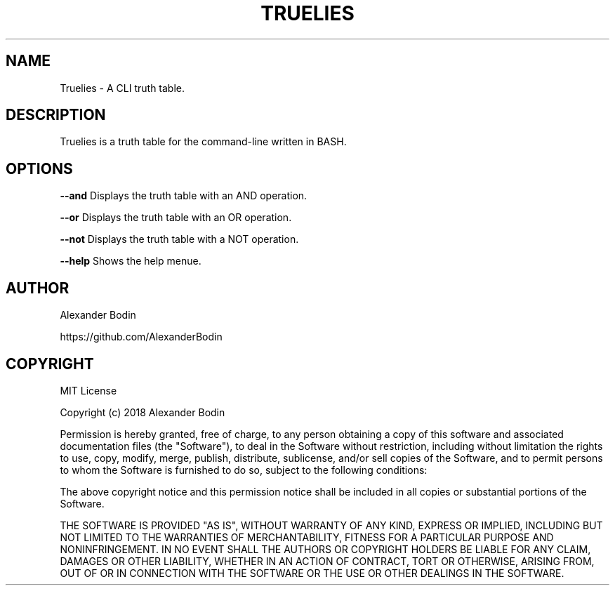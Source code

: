 .TH TRUELIES "1" "October 2018" "Truelies 1.0" "User Commands"
.SH NAME
Truelies \- A CLI truth table.
.SH DESCRIPTION
Truelies is a truth table for the command-line written in BASH.
.SH OPTIONS
.TP
\fB\-\-and\fR Displays the truth table with an AND operation.
.PP
\fB\-\-or\fR Displays the truth table with an OR operation.
.PP
\fB\-\-not\fR Displays the truth table with a NOT operation.
.PP
\fB\-\-help\fR Shows the help menue.
.SH AUTHOR
Alexander Bodin
.PP
https://github.com/AlexanderBodin
.SH COPYRIGHT
MIT License

Copyright (c) 2018 Alexander Bodin

Permission is hereby granted, free of charge, to any person obtaining a copy
of this software and associated documentation files (the "Software"), to deal
in the Software without restriction, including without limitation the rights
to use, copy, modify, merge, publish, distribute, sublicense, and/or sell
copies of the Software, and to permit persons to whom the Software is
furnished to do so, subject to the following conditions:

The above copyright notice and this permission notice shall be included in all
copies or substantial portions of the Software.

THE SOFTWARE IS PROVIDED "AS IS", WITHOUT WARRANTY OF ANY KIND, EXPRESS OR
IMPLIED, INCLUDING BUT NOT LIMITED TO THE WARRANTIES OF MERCHANTABILITY,
FITNESS FOR A PARTICULAR PURPOSE AND NONINFRINGEMENT. IN NO EVENT SHALL THE
AUTHORS OR COPYRIGHT HOLDERS BE LIABLE FOR ANY CLAIM, DAMAGES OR OTHER
LIABILITY, WHETHER IN AN ACTION OF CONTRACT, TORT OR OTHERWISE, ARISING FROM,
OUT OF OR IN CONNECTION WITH THE SOFTWARE OR THE USE OR OTHER DEALINGS IN THE
SOFTWARE.

